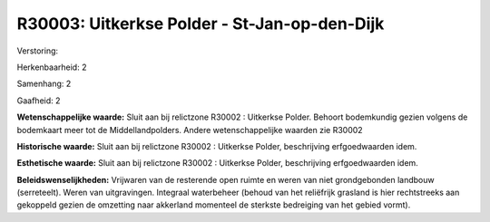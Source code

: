 R30003: Uitkerkse Polder - St-Jan-op-den-Dijk
=============================================

Verstoring:

Herkenbaarheid: 2

Samenhang: 2

Gaafheid: 2

**Wetenschappelijke waarde:**
Sluit aan bij relictzone R30002 : Uitkerkse Polder. Behoort
bodemkundig gezien volgens de bodemkaart meer tot de Middellandpolders.
Andere wetenschappelijke waarden zie R30002

**Historische waarde:**
Sluit aan bij relictzone R30002 : Uitkerkse Polder, beschrijving
erfgoedwaarden idem.

**Esthetische waarde:**
Sluit aan bij relictzone R30002 : Uitkerkse Polder, beschrijving
erfgoedwaarden idem.



**Beleidswenselijkheden:**
Vrijwaren van de resterende open ruimte en weren van niet
grondgebonden landbouw (serreteelt). Weren van uitgravingen. Integraal
waterbeheer (behoud van het reliëfrijk grasland is hier rechtstreeks aan
gekoppeld gezien de omzetting naar akkerland momenteel de sterkste
bedreiging van het gebied vormt).
